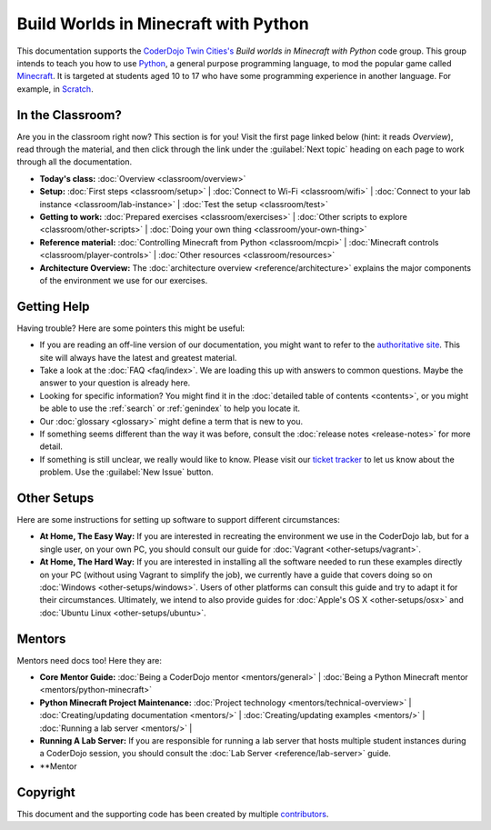 =======================================
 Build Worlds in Minecraft with Python
=======================================

This documentation supports the `CoderDojo Twin Cities's`_ *Build
worlds in Minecraft with Python* code group. This group intends to
teach you how to use Python_, a general purpose programming language,
to mod the popular game called Minecraft_. It is targeted at students
aged 10 to 17 who have some programming experience in another
language. For example, in Scratch_.

.. _CoderDojo Twin Cities's: http://www.coderdojotc.org/
.. _Python: https://www.python.org
.. _Minecraft: https://minecraft.net/
.. _Scratch: http://scratch.mit.edu/


In the Classroom?
=================

Are you in the classroom right now? This section is for you! Visit the
first page linked below (hint: it reads *Overview*), read through the
material, and then click through the link under the :guilabel:`Next
topic` heading on each page to work through all the documentation.

* **Today's class:**
  :doc:`Overview <classroom/overview>`

* **Setup:**
  :doc:`First steps <classroom/setup>` |
  :doc:`Connect to Wi-Fi <classroom/wifi>` |
  :doc:`Connect to your lab instance <classroom/lab-instance>` |
  :doc:`Test the setup <classroom/test>`

* **Getting to work:**
  :doc:`Prepared exercises <classroom/exercises>` |
  :doc:`Other scripts to explore <classroom/other-scripts>` |
  :doc:`Doing your own thing <classroom/your-own-thing>`

* **Reference material:**
  :doc:`Controlling Minecraft from Python <classroom/mcpi>` |
  :doc:`Minecraft controls <classroom/player-controls>` |
  :doc:`Other resources <classroom/resources>`

* **Architecture Overview:** The :doc:`architecture overview
  <reference/architecture>` explains the major components of the
  environment we use for our exercises.


Getting Help
============

Having trouble? Here are some pointers this might be useful:

* If you are reading an off-line version of our documentation, you
  might want to refer to the `authoritative site`_. This site will
  always have the latest and greatest material.

* Take a look at the :doc:`FAQ <faq/index>`. We are loading this up
  with answers to common questions. Maybe the answer to your question
  is already here.

* Looking for specific information? You might find it in the
  :doc:`detailed table of contents <contents>`, or you might be able
  to use the :ref:`search` or :ref:`genindex` to help you locate it.

* Our :doc:`glossary <glossary>` might define a term that is new to
  you.

* If something seems different than the way it was before, consult the
  :doc:`release notes <release-notes>` for more detail.

* If something is still unclear, we really would like to know. Please
  visit our `ticket tracker`_ to let us know about the problem. Use
  the :guilabel:`New Issue` button.

.. _authoritative site: http://coderdojotc.readthedocs.org/projects/python-minecraft/en/latest/
.. _ticket tracker: https://github.com/CoderDojoTC/python-minecraft/issues


Other Setups
============

Here are some instructions for setting up software to support
different circumstances:

* **At Home, The Easy Way:** If you are interested in recreating the
  environment we use in the CoderDojo lab, but for a single user, on
  your own PC, you should consult our guide for :doc:`Vagrant
  <other-setups/vagrant>`.

* **At Home, The Hard Way:** If you are interested in installing all
  the software needed to run these examples directly on your PC
  (without using Vagrant to simplify the job), we currently have a
  guide that covers doing so on :doc:`Windows <other-setups/windows>`. Users
  of other platforms can consult this guide and try to adapt it for
  their circumstances. Ultimately, we intend to also provide guides
  for :doc:`Apple's OS X <other-setups/osx>` and :doc:`Ubuntu Linux
  <other-setups/ubuntu>`.


Mentors
=======

Mentors need docs too! Here they are:

* **Core Mentor Guide:**
  :doc:`Being a CoderDojo mentor <mentors/general>` |
  :doc:`Being a Python Minecraft mentor <mentors/python-minecraft>`

* **Python Minecraft Project Maintenance:**
  :doc:`Project technology <mentors/technical-overview>` |
  :doc:`Creating/updating documentation <mentors/>` |
  :doc:`Creating/updating examples <mentors/>` |
  :doc:`Running a lab server <mentors/>` |

* **Running A Lab Server:** If you are responsible for running a lab
  server that hosts multiple student instances during a CoderDojo
  session, you should consult the :doc:`Lab Server
  <reference/lab-server>` guide.

* **Mentor


Copyright
=========

This document and the supporting code has been created by multiple
contributors_.

.. _contributors: https://github.com/CoderDojoTC/python-minecraft/graphs/contributors

